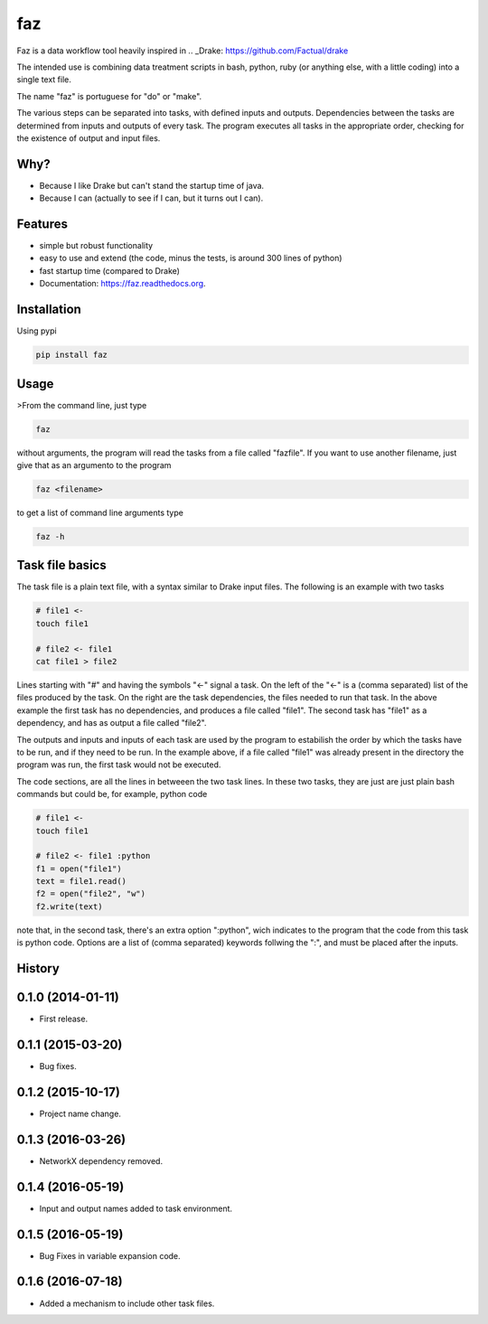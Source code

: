 ===============================
faz
===============================

.. image:: https://badge.fury.io/py/faz.png
    :target: http://badge.fury.io/py/faz

.. image:: https://travis-ci.org/hmartiniano/faz.png?branch=master
        :target: https://travis-ci.org/hmartiniano/faz

.. image:: https://badge.fury.io/py/faz.svg
        :target: https://badge.fury.io/py/faz


Faz is a data workflow tool heavily inspired in 
.. _Drake: https://github.com/Factual/drake

The intended use is combining data treatment scripts in bash, python, ruby (or anything else, with a little coding) into a single text file.

The name "faz" is portuguese for "do" or "make".

The various steps can be separated into tasks, with defined inputs and outputs. Dependencies between the tasks are determined from inputs and outputs of every task. The program executes all tasks in the appropriate order, checking for the existence of output and input files.


Why?
----

* Because I like Drake but can't stand the startup time of java.
* Because I can (actually to see if I can, but it turns out I can).

Features
--------

* simple but robust functionality
* easy to use and extend (the code, minus the tests, is around 300 lines of python)
* fast startup time (compared to Drake)
* Documentation: https://faz.readthedocs.org.

Installation
------------

Using pypi

.. code-block:: bash

  pip install faz


Usage
-----

>From the command line, just type

.. code-block:: bash

  faz

without arguments, the program will read the tasks from a file called "fazfile".
If you want to use another filename, just give that as an argumento to the program

.. code-block:: bash

  faz <filename>

to get a list of command line arguments type

.. code-block:: bash

  faz -h

Task file basics
----------------

The task file is a plain text file, with a syntax similar to Drake input files.
The following is an example with two tasks

.. code-block:: python

  # file1 <-
  touch file1

  # file2 <- file1
  cat file1 > file2

Lines starting with "#" and having the symbols "<-" signal a task.
On the left of the "<-" is a (comma separated) list of the files produced by the task.
On the right are the task dependencies, the files needed to run that task.
In the above example the first task has no dependencies, and produces a file called "file1".
The second task has "file1" as a dependency, and has as output a file called "file2".

The outputs and inputs and inputs of each task are used by the program to estabilish the order 
by which the tasks have to be run, and if they need to be run. In the example above, if a file
called "file1" was already present in the directory the program was run, the first task would not be executed.

The code sections, are all the lines in betweeen the two task lines. 
In these two tasks, they are just are just plain bash commands but could be, for example, python code

.. code-block:: python

  # file1 <-
  touch file1

  # file2 <- file1 :python
  f1 = open("file1")
  text = file1.read()
  f2 = open("file2", "w")
  f2.write(text)

note that, in the second task, there's an extra option ":python", wich indicates to the program that
the code from this task is python code.
Options are a list of (comma separated) keywords follwing the ":", and must be placed after the inputs.






History
-------

0.1.0 (2014-01-11)
---------------------

* First release.

0.1.1 (2015-03-20)
---------------------

* Bug fixes.

0.1.2 (2015-10-17)
---------------------

* Project name change.

0.1.3 (2016-03-26)
---------------------

* NetworkX dependency removed.

0.1.4 (2016-05-19)
---------------------

* Input and output names added to task environment.

0.1.5 (2016-05-19)
---------------------

* Bug Fixes in variable expansion code.

0.1.6 (2016-07-18)
---------------------

* Added a mechanism to include other task files.






